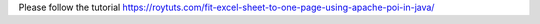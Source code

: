 Please follow the tutorial https://roytuts.com/fit-excel-sheet-to-one-page-using-apache-poi-in-java/
